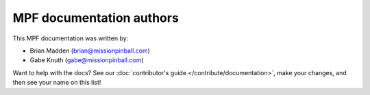 MPF documentation authors
=========================

This MPF documentation was written by:

* Brian Madden (brian@missionpinball.com)
* Gabe Knuth (gabe@missionpinball.com)

Want to help with the docs? See our :doc:`contributor's guide </contribute/documentation>`,
make your changes, and then see your name on this list!
